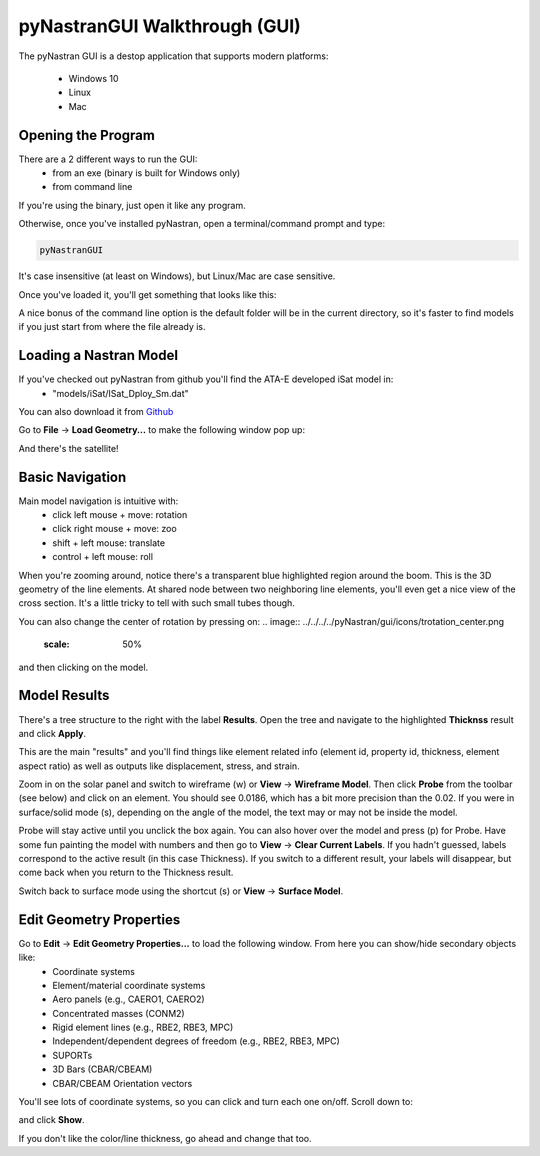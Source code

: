 .. _xref-pynastran_gui_tutorial:

==============================
pyNastranGUI Walkthrough (GUI)
==============================

The pyNastran GUI is a destop application that supports modern platforms:

 - Windows 10
 - Linux
 - Mac

*******************
Opening the Program
*******************
There are a 2 different ways to run the GUI:
 - from an exe (binary is built for Windows only)
 - from command line

If you're using the binary, just open it like any program.

Otherwise, once you've installed pyNastran, open a terminal/command prompt and type:

.. code-block:: console

  pyNastranGUI

It's case insensitive (at least on Windows), but Linux/Mac are case sensitive.

Once you've loaded it, you'll get something that looks like this:

.. image:: blank.png
   :scale: 75%

A nice bonus of the command line option is the default folder will be in the current directory, so it's faster to find models if you just start from where the file already is.

***********************
Loading a Nastran Model
***********************
If you've checked out pyNastran from github you'll find the ATA-E developed iSat model in:
 - "models/iSat/ISat_Dploy_Sm.dat"

You can also download it from `Github
<https://github.com/SteveDoyle2/pyNastran/blob/main/models/iSat/ISat_Dploy_Sm.dat>`_


Go to **File** -> **Load Geometry...** to make the following window pop up:

.. image:: file_load.png
   :scale: 75%

And there's the satellite!

.. image:: model_loaded.png
   :scale: 75%
   
***********************
Basic Navigation
***********************
Main model navigation is intuitive with:
 - click left mouse + move: rotation
 - click right mouse + move: zoo
 - shift + left mouse: translate
 - control + left mouse: roll

When you're zooming around, notice there's a transparent blue highlighted region around the boom.  This is the 3D geometry of the line elements.  At shared node between two neighboring line elements, you'll even get a nice view of the cross section.  It's a little tricky to tell with such small tubes though.

.. image:: 3d_boom.png

You can also change the center of rotation by pressing on:
.. image:: ../../../../pyNastran/gui/icons/trotation_center.png
   :scale: 50%

..
  .. |Substitution Name| image:: path/filename.png
    :width: 400
    :alt: Alternative text

and then clicking on the model.

***********************
Model Results
***********************

There's a tree structure to the right with the label **Results**.  Open the tree and navigate to the highlighted **Thicknss** result and click **Apply**.

.. image:: thickness.png
   :scale: 75%


This are the main "results" and you'll find things like element related info (element id, property id, thickness, element aspect ratio) as well as outputs like displacement, stress, and strain.

Zoom in on the solar panel and switch to wireframe (w) or **View** -> **Wireframe Model**.  Then click **Probe** from the toolbar (see below) and click on an element.  You should see 0.0186, which has a bit more precision than the 0.02.  If you were in surface/solid mode (s), depending on the angle of the model, the text may or may not be inside the model.

Probe will stay active until you unclick the box again.  You can also hover over the model and press (p) for Probe.  Have some fun painting the model with numbers and then go to **View** -> **Clear Current Labels**.  If you hadn't guessed, labels correspond to the active result (in this case Thickness).  If you switch to a different result, your labels will disappear, but come back when you return to the Thickness result.

.. image:: probe.png
   :scale: 75%

Switch back to surface mode using the shortcut (s) or **View** -> **Surface Model**.

************************
Edit Geometry Properties
************************
Go to **Edit** -> **Edit Geometry Properties...** to load the following window.  From here you can show/hide secondary objects like:
 - Coordinate systems
 - Element/material coordinate systems
 - Aero panels (e.g., CAERO1, CAERO2)
 - Concentrated masses (CONM2)
 - Rigid element lines (e.g., RBE2, RBE3, MPC)
 - Independent/dependent degrees of freedom (e.g., RBE2, RBE3, MPC)
 - SUPORTs
 - 3D Bars (CBAR/CBEAM)
 - CBAR/CBEAM Orientation vectors

.. image:: edit_geom_open.png
   :scale: 75%


You'll see lots of coordinate systems, so you can click and turn each one on/off.  Scroll down to:

.. image:: material_coord.png
   :scale: 75%


and click **Show**.

If you don't like the color/line thickness, go ahead and change that too.
